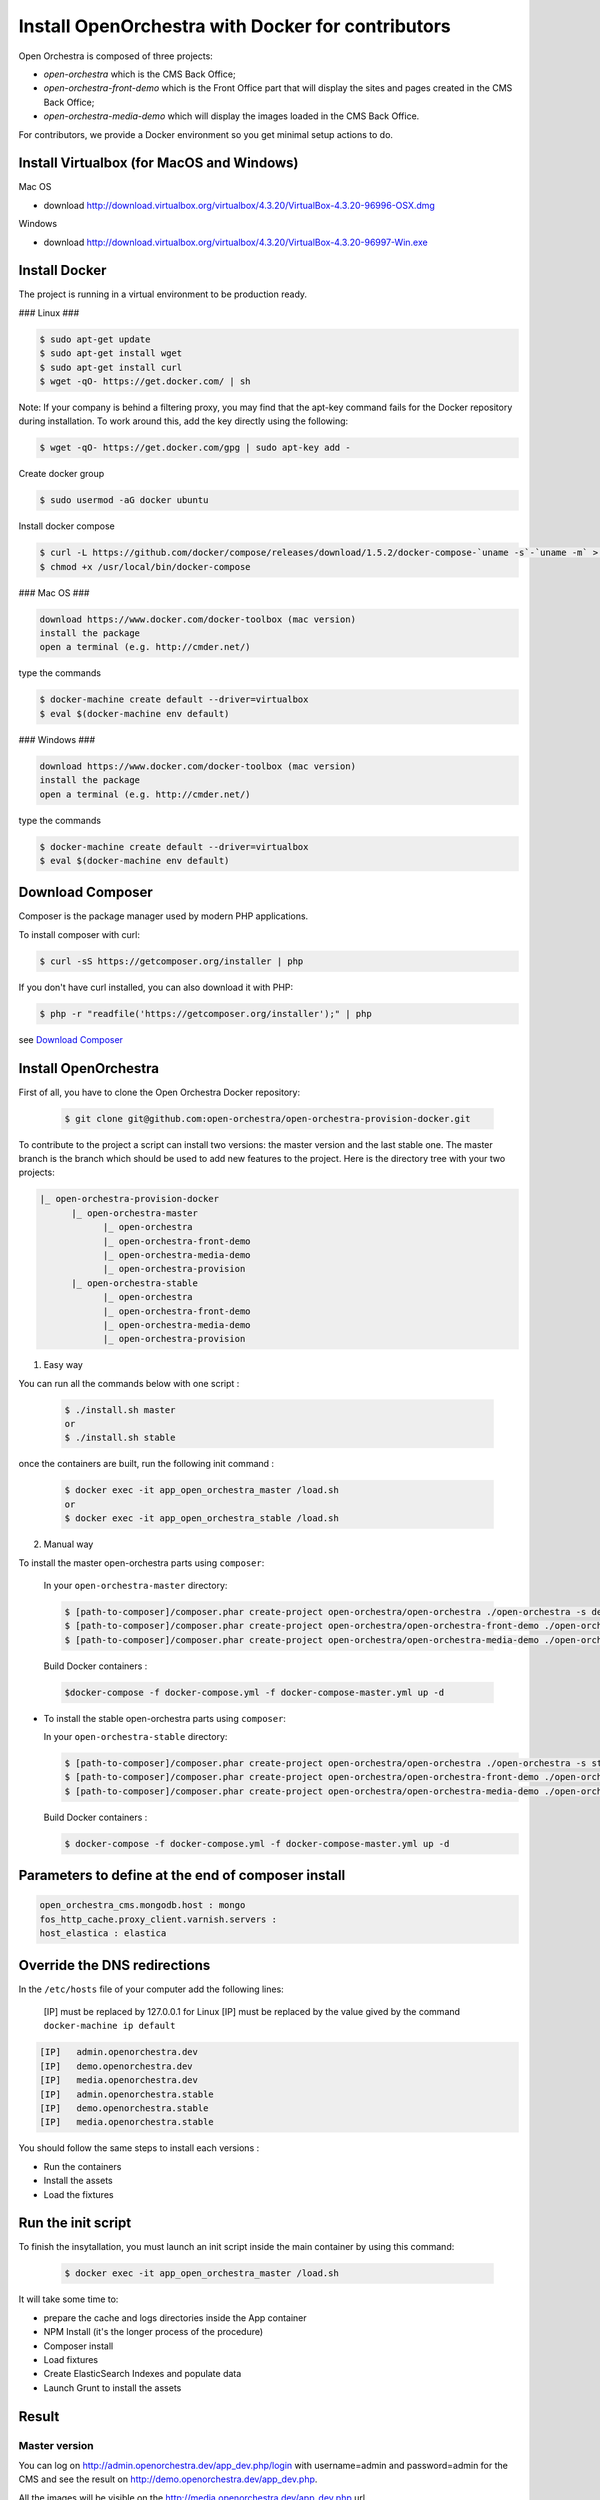 Install OpenOrchestra with Docker for contributors
===================================================

Open Orchestra is composed of three projects: 

- *open-orchestra* which is the CMS Back Office;
- *open-orchestra-front-demo* which is the Front Office part that will display the sites and pages
  created in the CMS Back Office;
- *open-orchestra-media-demo* which will display the images loaded in the CMS Back Office.

For contributors, we provide a Docker environment so you get minimal
setup actions to do.

Install Virtualbox (for MacOS and Windows)
------------------------------------------

Mac OS

- download http://download.virtualbox.org/virtualbox/4.3.20/VirtualBox-4.3.20-96996-OSX.dmg

Windows

- download http://download.virtualbox.org/virtualbox/4.3.20/VirtualBox-4.3.20-96997-Win.exe

Install Docker
---------------
The project is running in a virtual environment to be production ready.

.. code-block:: bash

### Linux ###

.. code-block:: bash

    $ sudo apt-get update
    $ sudo apt-get install wget
    $ sudo apt-get install curl
    $ wget -qO- https://get.docker.com/ | sh
    
Note: If your company is behind a filtering proxy, you may find that the apt-key command fails for the Docker repository during installation. To work around this, add the key directly using the following:

.. code-block:: bash

    $ wget -qO- https://get.docker.com/gpg | sudo apt-key add -
    
Create docker group

.. code-block:: bash

    $ sudo usermod -aG docker ubuntu
	
Install docker compose

.. code-block:: bash

    $ curl -L https://github.com/docker/compose/releases/download/1.5.2/docker-compose-`uname -s`-`uname -m` > /usr/local/bin/docker-compose
    $ chmod +x /usr/local/bin/docker-compose
    
### Mac OS ###

.. code-block:: text

    download https://www.docker.com/docker-toolbox (mac version)
    install the package
    open a terminal (e.g. http://cmder.net/)
    
type the commands
    
.. code-block:: bash

    $ docker-machine create default --driver=virtualbox
    $ eval $(docker-machine env default)

### Windows ###

.. code-block:: text

    download https://www.docker.com/docker-toolbox (mac version)
    install the package
    open a terminal (e.g. http://cmder.net/)
    
type the commands
    
.. code-block:: bash

    $ docker-machine create default --driver=virtualbox
    $ eval $(docker-machine env default)

Download Composer
-----------------

Composer is the package manager used by modern PHP applications.

To install composer with curl:

.. code-block:: bash

    $ curl -sS https://getcomposer.org/installer | php

If you don't have curl installed, you can also download it with PHP:

.. code-block:: bash

    $ php -r "readfile('https://getcomposer.org/installer');" | php

see `Download Composer`_

Install OpenOrchestra
---------------------

First of all, you have to clone the Open Orchestra Docker repository:

  .. code-block:: bash

    $ git clone git@github.com:open-orchestra/open-orchestra-provision-docker.git

To contribute to the project a script can install two versions: the master version and the last stable one. The master branch is the branch which should be used to add new features to the project.
Here is the directory tree with your two projects:

.. code-block:: none

    |_ open-orchestra-provision-docker
          |_ open-orchestra-master
                |_ open-orchestra
                |_ open-orchestra-front-demo
                |_ open-orchestra-media-demo
                |_ open-orchestra-provision
          |_ open-orchestra-stable
                |_ open-orchestra
                |_ open-orchestra-front-demo
                |_ open-orchestra-media-demo
                |_ open-orchestra-provision

1. Easy way

You can run all the commands below with one script :

  .. code-block:: bash

    $ ./install.sh master
    or
    $ ./install.sh stable
    
once the containers are built, run the following init command :

  .. code-block:: bash

    $ docker exec -it app_open_orchestra_master /load.sh
    or
    $ docker exec -it app_open_orchestra_stable /load.sh

2. Manual way

To install the master open-orchestra parts using ``composer``:

  In your ``open-orchestra-master`` directory:
  
  .. code-block:: bash

    $ [path-to-composer]/composer.phar create-project open-orchestra/open-orchestra ./open-orchestra -s dev --ignore-platform-reqs --no-scripts --keep-vcs dev-master
    $ [path-to-composer]/composer.phar create-project open-orchestra/open-orchestra-front-demo ./open-orchestra-front-demo -s dev --ignore-platform-reqs --no-scripts --keep-vcs dev-master
    $ [path-to-composer]/composer.phar create-project open-orchestra/open-orchestra-media-demo ./open-orchestra-media-demo -s dev --ignore-platform-reqs --no-scripts --keep-vcs dev-master

  Build Docker containers :

  .. code-block:: bash

    $docker-compose -f docker-compose.yml -f docker-compose-master.yml up -d

- To install the stable open-orchestra parts using ``composer``:

  In your ``open-orchestra-stable`` directory:
  
  .. code-block:: bash

    $ [path-to-composer]/composer.phar create-project open-orchestra/open-orchestra ./open-orchestra -s stable --ignore-platform-reqs --no-scripts --keep-vcs
    $ [path-to-composer]/composer.phar create-project open-orchestra/open-orchestra-front-demo ./open-orchestra-front-demo -s stable --ignore-platform-reqs --no-scripts --keep-vcs
    $ [path-to-composer]/composer.phar create-project open-orchestra/open-orchestra-media-demo ./open-orchestra-media-demo -s stable --ignore-platform-reqs --no-scripts --keep-vcs

  Build Docker containers :

  .. code-block:: bash

    $ docker-compose -f docker-compose.yml -f docker-compose-master.yml up -d

Parameters to define at the end of composer install
---------------------------------------------------

.. code-block:: yaml

    open_orchestra_cms.mongodb.host : mongo
    fos_http_cache.proxy_client.varnish.servers : 
    host_elastica : elastica
    
Override the DNS redirections
-----------------------------

In the ``/etc/hosts`` file of your computer add the following lines:

    [IP] must be replaced by 127.0.0.1 for Linux
    [IP] must be replaced by the value gived by the command ``docker-machine ip default``

.. code-block:: text

    [IP]   admin.openorchestra.dev
    [IP]   demo.openorchestra.dev
    [IP]   media.openorchestra.dev
    [IP]   admin.openorchestra.stable
    [IP]   demo.openorchestra.stable
    [IP]   media.openorchestra.stable

You should follow the same steps to install each versions :

* Run the containers
* Install the assets
* Load the fixtures

Run the init script
-------------------

To finish the insytallation, you must launch an init script inside the main container by using this command:

  .. code-block:: bash

    $ docker exec -it app_open_orchestra_master /load.sh

It will take some time to:

* prepare the cache and logs directories inside the App container
* NPM Install (it's the longer process of the procedure)
* Composer install
* Load fixtures
* Create ElasticSearch Indexes and populate data
* Launch Grunt to install the assets


Result
------

Master version
~~~~~~~~~~~~~~

You can log on http://admin.openorchestra.dev/app_dev.php/login with username=admin and
password=admin for the CMS and see the result on http://demo.openorchestra.dev/app_dev.php.

All the images will be visible on the http://media.openorchestra.dev/app_dev.php url.

Stable version
~~~~~~~~~~~~~~

You can log on http://admin.openorchestra.stable/app_dev.php/login with username=admin and
password=admin for the CMS and see the result on http://demo.openorchestra.stable/app_dev.php.

All the images will be visible on the http://media.openorchestra.stable/app_dev.php url.

.. _`Download Composer`: https://getcomposer.org/download/

